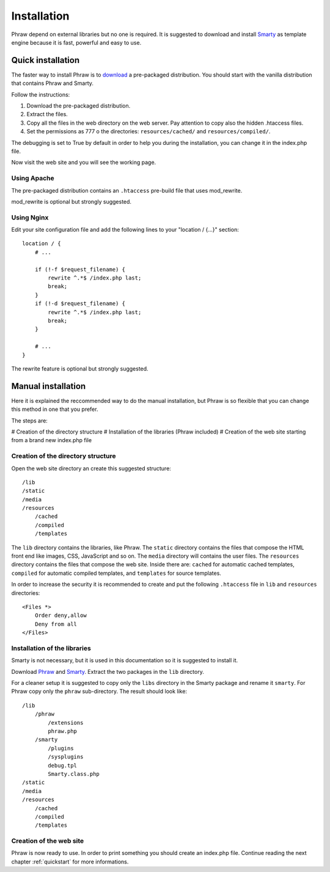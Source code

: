 Installation
============

Phraw depend on external libraries but no one is required. It is suggested to download and install `Smarty <http://www.smarty.net/>`_ as template engine because it is fast, powerful and easy to use.


Quick installation
------------------

The faster way to install Phraw is to `download <http://phraw.dav-muz.net/downloads/>`_ a pre-packaged distribution. You should start with the vanilla distribution that contains Phraw and Smarty.

Follow the instructions:

#. Download the pre-packaged distribution.
#. Extract the files.
#. Copy all the files in the web directory on the web server. Pay attention to copy also the hidden .htaccess files.
#. Set the permissions as 777 o the directories: ``resources/cached/`` and ``resources/compiled/``.

The debugging is set to True by default in order to help you during the installation, you can change it in the index.php file.

Now visit the web site and you will see the working page.

Using Apache
^^^^^^^^^^^^

The pre-packaged distribution contains an ``.htaccess`` pre-build file that uses mod_rewrite.

mod_rewrite is optional but strongly suggested.

Using Nginx
^^^^^^^^^^^

Edit your site configuration file and add the following lines to your "location / {...}" section::

    location / {
        # ...
        
        if (!-f $request_filename) {
            rewrite ^.*$ /index.php last;
            break;
        }
        if (!-d $request_filename) {
            rewrite ^.*$ /index.php last;
            break;
        }
        
        # ...
    }

The rewrite feature is optional but strongly suggested.


Manual installation
-------------------

Here it is explained the reccommended way to do the manual installation, but Phraw is so flexible that you can change this method in one that you prefer.

The steps are:

# Creation of the directory structure
# Installation of the libraries (Phraw included)
# Creation of the web site starting from a brand new index.php file

Creation of the directory structure
^^^^^^^^^^^^^^^^^^^^^^^^^^^^^^^^^^^

Open the web site directory an create this suggested structure::

    /lib
    /static
    /media
    /resources
        /cached
        /compiled
        /templates

The ``lib`` directory contains the libraries, like Phraw.
The ``static`` directory contains the files that compose the HTML front end like images, CSS, JavaScript and so on.
The ``media`` directory will contains the user files.
The ``resources`` directory contains the files that compose the web site. Inside there are: ``cached`` for automatic cached templates, ``compiled`` for automatic compiled templates, and ``templates`` for source templates.

In order to increase the security it is recommended to create and put the following ``.htaccess`` file in ``lib`` and ``resources`` directories::

    <Files *>
        Order deny,allow
        Deny from all
    </Files>


Installation of the libraries
^^^^^^^^^^^^^^^^^^^^^^^^^^^^^

Smarty is not necessary, but it is used in this documentation so it is suggested to install it.

Download `Phraw <http://phraw.dav-muz.net/downloads/>`_ and `Smarty <http://www.smarty.net/>`_. Extract the two packages in the ``lib`` directory.

For a cleaner setup it is suggested to copy only the ``libs`` directory in the Smarty package and rename it ``smarty``. For Phraw copy only the ``phraw`` sub-directory. The result should look like::

    /lib
        /phraw
            /extensions
            phraw.php
        /smarty
            /plugins
            /sysplugins
            debug.tpl
            Smarty.class.php
    /static
    /media
    /resources
        /cached
        /compiled
        /templates

Creation of the web site
^^^^^^^^^^^^^^^^^^^^^^^^

Phraw is now ready to use. In order to print something you should create an index.php file. Continue reading the next chapter :ref:`quickstart` for more informations.
